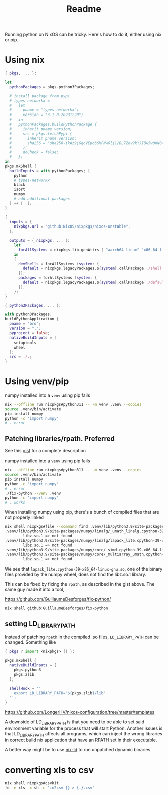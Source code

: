 #+title: Readme

Running python on NixOS can be tricky. Here's how to do it, either using nix or pip.
* Using nix

#+begin_src nix :tangle shell.nix
{ pkgs, ... }:

let
  pythonPackages = pkgs.python3Packages;

  # install package from pypi
  # types-networkx =
  #   let
  #     pname = "types-networkx";
  #     version = "3.1.0.20231220";
  #   in
  #   pythonPackages.buildPythonPackage {
  #     inherit pname version;
  #     src = pkgs.fetchPypi {
  #       inherit pname version;
  #       sha256 = "sha256-ikAz9jGqoVEpob6MFNw6lj1/BL7Zev9kYJIBw5w0nN0=";
  #     };
  #     doCheck = false;
  #   };
in
pkgs.mkShell {
  buildInputs = with pythonPackages; [
    python
    # types-networkx
    black
    isort
    numpy
    # add additional packages
  ] ++ [  ];
}
#+end_src

#+begin_src nix :tangle flake.nix
{
  inputs = {
    nixpkgs.url = "github:NixOS/nixpkgs/nixos-unstable";
  };

  outputs = { nixpkgs, ... }:
    let
      forAllSystems = nixpkgs.lib.genAttrs [ "aarch64-linux" "x86_64-linux" ];
    in
    {
      devShells = forAllSystems (system: {
        default = nixpkgs.legacyPackages.${system}.callPackage ./shell.nix { };
      });
      packages = forAllSystems (system: {
        default = nixpkgs.legacyPackages.${system}.callPackage ./default.nix { };
      });
    };
}
#+end_src

#+begin_src nix :tangle default.nix
{ python3Packages, ... }:

with python3Packages;
buildPythonApplication {
  pname = "bro";
  version = ".";
  pyproject = false;
  nativeBuildInputs = [
    setuptools
    wheel
  ];
  src = ./.;
}

#+end_src

* Using venv/pip

numpy installed into a =venv= using pip fails
#+begin_src sh
nix --offline run nixpkgs#python311 -- -m venv .venv --copies
source .venv/bin/activate
pip install numpy
python -c 'import numpy'
# . error
#+end_src

** Patching libraries/rpath. Preferred

See this [[https://gist.github.com/GuillaumeDesforges/7d66cf0f63038724acf06f17331c9280][gist]] for a complete description

numpy installed into a =venv= using pip fails
#+begin_src sh
nix --offline run nixpkgs#python311 -- -m venv .venv --copies
source .venv/bin/activate
pip install numpy
python -c 'import numpy'
# . error
./fix-python --venv .venv
python -c 'import numpy'
# . works
#+end_src


When installing numpy using pip, there's a bunch of compiled files that are not properly linked
#+begin_src sh
nix shell nixpkgs#file --command find .venv/lib/python3.9/site-packages/numpy -type f -executable -exec sh -c "file -i '{}' | grep -qE 'x-(.*); charset=binary'" \; -print -exec sh -c "ldd '{}' | grep 'not found'" \;
.venv/lib/python3.9/site-packages/numpy/linalg/_umath_linalg.cpython-39-x86_64-linux-gnu.so
        libz.so.1 => not found
.venv/lib/python3.9/site-packages/numpy/linalg/lapack_lite.cpython-39-x86_64-linux-gnu.so
        libz.so.1 => not found
.venv/lib/python3.9/site-packages/numpy/core/_simd.cpython-39-x86_64-linux-gnu.so
.venv/lib/python3.9/site-packages/numpy/core/_multiarray_umath.cpython-39-x86_64-linux-gnu.so
        libz.so.1 => not found
#+end_src
We see that =lapack_lite.cpython-39-x86_64-linux-gnu.so=, one of the binary files provided by the numpy wheel, does not find the libz.so.1 library.

This can be fixed by fixing the =rpath=, as described in the gist above. The same guy made it into a tool,

https://github.com/GuillaumeDesforges/fix-python/
: nix shell github:GuillaumeDesforges/fix-python

** setting LD_LIBRARY_PATH
Instead of patching =rpath= in the compiled .so files, =LD_LIBRARY_PATH= can be changed. Something like
#+begin_src nix
{ pkgs ? import <nixpkgs> {} }:

pkgs.mkShell {
  nativeBuildInputs = [
    pkgs.python3
    pkgs.zlib
  ];

  shellHook = ''
    export LD_LIBRARY_PATH="${pkgs.zlib}/lib"
  '';
}
#+end_src

https://github.com/LongerHV/nixos-configuration/tree/master/templates

A downside of LD_LIBRARY_PATH is that you need to be able to set said environment variable for the process that will start Python.
Another issues is that LD_LIBRARY_PATH affects all programs, which can inject the wrong libraries in correct build nix application that have an RPATH set in their executable.

A better way might be to use [[https://github.com/Mic92/nix-ld][nix-ld]] to run unpatched dynamic binaries.

* converting xls to csv

#+begin_src sh
nix shell nixpkgs#csvkit
fd -e xls -x sh -c "in2csv {} > {.}.csv"
#+end_src
